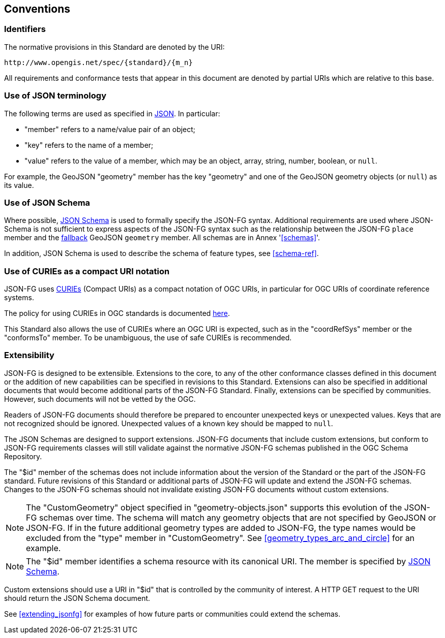 == Conventions

=== Identifiers
The normative provisions in this Standard are denoted by the URI:

`\http://www.opengis.net/spec/{standard}/{m_n}`

All requirements and conformance tests that appear in this document are denoted by partial URIs which are relative to this base.

=== Use of JSON terminology

The following terms are used as specified in <<rfc8259,JSON>>. In particular: 

- "member" refers to a name/value pair of an object; 
- "key" refers to the name of a member;
- "value" refers to the value of a member, which may be an object, array, string, number, boolean, or `null`.

For example, the GeoJSON "geometry" member has the key "geometry" and one of the GeoJSON geometry objects (or `null`) as its value.

=== Use of JSON Schema

Where possible, <<json-schema,JSON Schema>> is used to formally specify the JSON-FG syntax.  Additional requirements are used where JSON-Schema is not sufficient to express aspects of the JSON-FG syntax such as the relationship between the JSON-FG `place` member and the <<core_fallback,fallback>> GeoJSON `geometry` member. All schemas are in Annex '<<schemas>>'.

In addition, JSON Schema is used to describe the schema of feature types, see <<schema-ref>>.

=== Use of CURIEs as a compact URI notation

JSON-FG uses link:https://www.w3.org/TR/curie/[CURIEs] (Compact URIs) as a compact notation of OGC URIs, in particular for OGC URIs of coordinate reference systems. 

The policy for using CURIEs in OGC standards is documented https://docs.opengeospatial.org/pol/09-048r6.html#toc14[here].

This Standard also allows the use of CURIEs where an OGC URI is expected, such as in the "coordRefSys" member or the "conformsTo" member. To be unambiguous, the use of safe CURIEs is recommended.

=== Extensibility

JSON-FG is designed to be extensible. Extensions to the core, to any of the other conformance classes defined in this document or the addition of new capabilities can be specified in revisions to this Standard.  Extensions can also be specified in additional documents that would become additional parts of the JSON-FG Standard.  Finally, extensions can be specified by communities. However, such documents will not be vetted by the OGC.

Readers of JSON-FG documents should therefore be prepared to encounter unexpected keys or unexpected values. Keys that are not recognized should be ignored. Unexpected values of a known key should be mapped to `null`.

The JSON Schemas are designed to support extensions. JSON-FG documents that include custom extensions, but conform to JSON-FG requirements classes will still validate against the normative JSON-FG schemas published in the OGC Schema Repository.

The "$id" member of the schemas does not include information about the version of the Standard or the part of the JSON-FG standard. Future revisions of this Standard or additional parts of JSON-FG will update and extend the JSON-FG schemas. Changes to the JSON-FG schemas should not invalidate existing JSON-FG documents without custom extensions.

NOTE: The "CustomGeometry" object specified in "geometry-objects.json" supports this evolution of the JSON-FG schemas over time. The schema will match any geometry objects that are not specified by GeoJSON or JSON-FG. If in the future additional geometry types are added to JSON-FG, the type names would be excluded from the "type" member in "CustomGeometry". See <<geometry_types_arc_and_circle>> for an example.

NOTE: The "$id" member identifies a schema resource with its canonical URI. The member is specified by <<json-schema,JSON Schema>>.

Custom extensions should use a URI in "$id" that is controlled by the community of interest. A HTTP GET request to the URI should return the JSON Schema document.

See <<extending_jsonfg>> for examples of how future parts or communities could extend the schemas.
